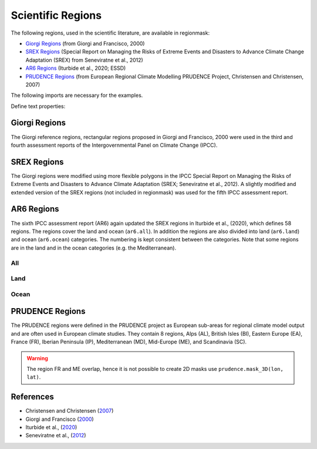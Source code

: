 ##################
Scientific Regions
##################

The following regions, used in the scientific literature, are available in regionmask:

* `Giorgi Regions`_ (from Giorgi and Francisco, 2000)
* `SREX Regions`_ (Special Report on Managing the Risks of Extreme Events and Disasters to Advance Climate Change Adaptation (SREX) from Seneviratne et al., 2012)
* `AR6 Regions`_ (Iturbide et al., 2020; ESSD)
* `PRUDENCE Regions`_ (from European Regional Climate Modelling PRUDENCE Project, Christensen and Christensen, 2007)

.. ipython:: python
    :suppress:

    import matplotlib as mpl

    mpl.rcParams["figure.dpi"] = 200
    mpl.rcParams["savefig.bbox"] = "tight"


The following imports are necessary for the examples.

.. ipython:: python

    import regionmask

    import cartopy.crs as ccrs

Define text properties:

.. ipython:: python

    import matplotlib.patheffects as pe

    text_kws = dict(
        bbox=dict(color="none"),
        path_effects=[pe.withStroke(linewidth=2, foreground="w")],
        color="#67000d",
        fontsize=8,
    )

Giorgi Regions
==============

The Giorgi reference regions, rectangular regions proposed in Giorgi and
Francisco, 2000 were used in the third and fourth assessment reports of the
Intergovernmental Panel on Climate Change (IPCC).

.. ipython:: python

    regionmask.defined_regions.giorgi

.. ipython:: python

    @savefig plotting_giorgi.png width=100%
    regionmask.defined_regions.giorgi.plot(label='abbrev', text_kws=text_kws);

SREX Regions
============

The Giorgi regions were modified using more flexible polygons in the IPCC Special Report
on Managing the Risks of Extreme Events and Disasters to Advance Climate Adaptation
(SREX; Seneviratne et al., 2012). A slightly modified and extended version of the SREX
regions (not included in regionmask) was used for the fifth IPCC assessment report.

.. ipython:: python

    regionmask.defined_regions.srex


.. ipython:: python

    @savefig plotting_srex.png width=100%
    regionmask.defined_regions.srex.plot(text_kws=text_kws);

AR6 Regions
===========

The sixth IPCC assessment report (AR6) again updated the SREX regions in Iturbide et al.,
(2020), which defines 58 regions. The regions cover the land and ocean (``ar6.all``).
In addition the regions are also divided into land (``ar6.land``) and ocean
(``ar6.ocean``) categories. The numbering is kept consistent between the categories.
Note that some regions are in the land and in the ocean categories (e.g. the Mediterranean).

All
~~~

.. ipython:: python

    regionmask.defined_regions.ar6.all


.. ipython:: python

    text_kws = dict(color="#67000d", fontsize=7, bbox=dict(pad=0.2, color="w"))

    @savefig plotting_ar6_all.png width=100%
    regionmask.defined_regions.ar6.all.plot(
        text_kws=text_kws, label_multipolygon="all"
    );

Land
~~~~

.. ipython:: python

    regionmask.defined_regions.ar6.land

.. ipython:: python

    @savefig plotting_ar6_land.png width=100%
    regionmask.defined_regions.ar6.land.plot(text_kws=text_kws, add_ocean=True);


Ocean
~~~~~

.. ipython:: python

    regionmask.defined_regions.ar6.ocean

.. ipython:: python

    @savefig plotting_ar6_ocean.png width=100%
    regionmask.defined_regions.ar6.ocean.plot(
        text_kws=text_kws, add_land=True, label_multipolygon="all"
    )


.. _prudence-regions:

PRUDENCE Regions
================

The PRUDENCE regions were defined in the PRUDENCE project as European sub-areas for regional climate model output and are often used in European climate studies. They contain 8 regions, Alps (AL), British Isles (BI), Eastern Europe (EA), France (FR), Iberian Peninsula (IP), Mediterranean (MD), Mid-Europe (ME), and Scandinavia (SC).

.. warning:: The region FR and ME overlap, hence it is not possible to create 2D masks use ``prudence.mask_3D(lon, lat)``.

.. ipython:: python

    regionmask.defined_regions.prudence

.. ipython:: python

    # choose a good projection for regional maps
    proj = ccrs.LambertConformal(central_longitude=10)

    @savefig plotting_prudence.png width=100%
    regionmask.defined_regions.prudence.plot(
        projection=proj, resolution="50m", text_kws=text_kws
    );


References
==========
* Christensen and Christensen (`2007 <https://link.springer.com/article/10.1007/s10584-006-9210-7>`_)
* Giorgi and Francisco (`2000 <https://agupubs.onlinelibrary.wiley.com/doi/10.1029/1999GL011016>`_)
* Iturbide et al., (`2020 <https://doi.org/10.5194/essd-12-2959-2020>`_)
* Seneviratne et al., (`2012 <hhttps://www.ipcc.ch/site/assets/uploads/2018/03/SREX-Ch3-Supplement_FINAL-1.pdf>`_)
